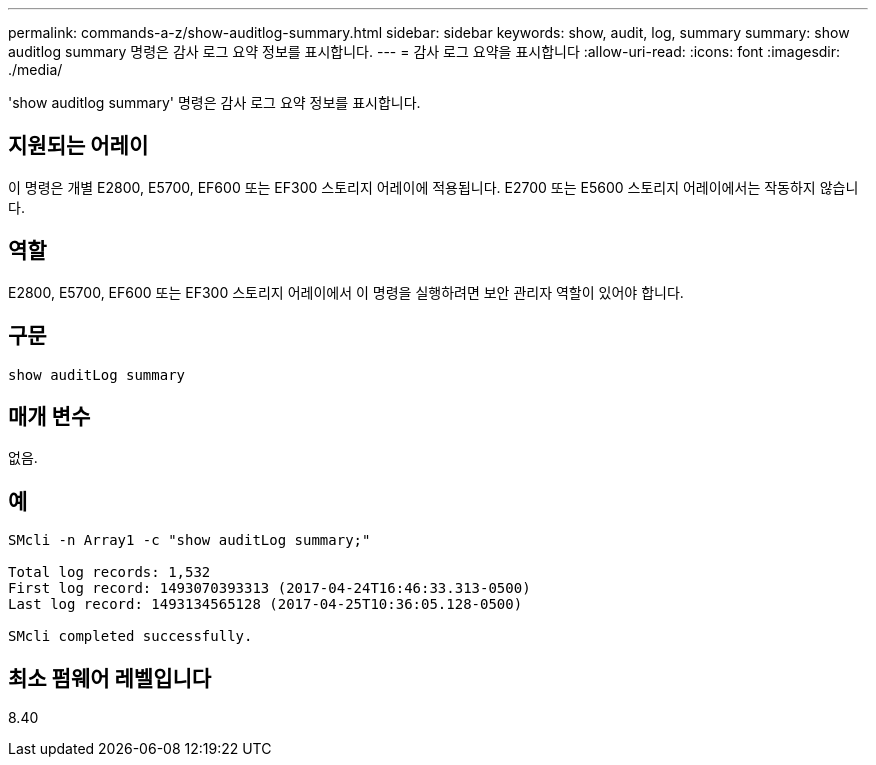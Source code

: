 ---
permalink: commands-a-z/show-auditlog-summary.html 
sidebar: sidebar 
keywords: show, audit, log, summary 
summary: show auditlog summary 명령은 감사 로그 요약 정보를 표시합니다. 
---
= 감사 로그 요약을 표시합니다
:allow-uri-read: 
:icons: font
:imagesdir: ./media/


[role="lead"]
'show auditlog summary' 명령은 감사 로그 요약 정보를 표시합니다.



== 지원되는 어레이

이 명령은 개별 E2800, E5700, EF600 또는 EF300 스토리지 어레이에 적용됩니다. E2700 또는 E5600 스토리지 어레이에서는 작동하지 않습니다.



== 역할

E2800, E5700, EF600 또는 EF300 스토리지 어레이에서 이 명령을 실행하려면 보안 관리자 역할이 있어야 합니다.



== 구문

[listing]
----

show auditLog summary
----


== 매개 변수

없음.



== 예

[listing]
----

SMcli -n Array1 -c "show auditLog summary;"

Total log records: 1,532
First log record: 1493070393313 (2017-04-24T16:46:33.313-0500)
Last log record: 1493134565128 (2017-04-25T10:36:05.128-0500)

SMcli completed successfully.
----


== 최소 펌웨어 레벨입니다

8.40

